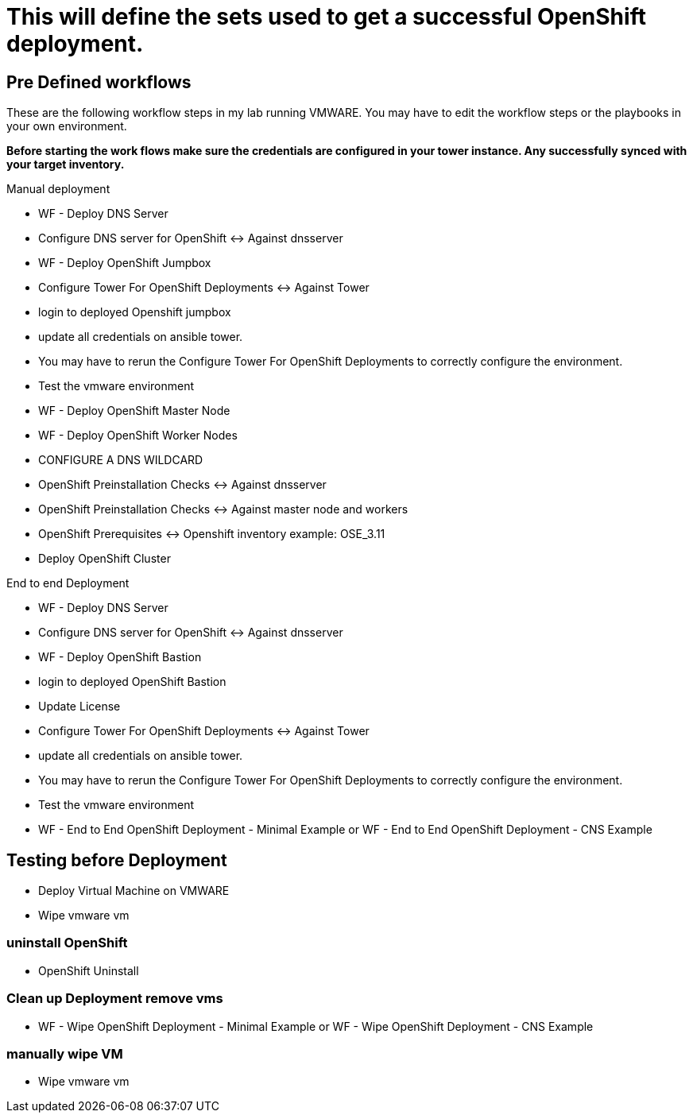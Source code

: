 = This will define the sets used to get a successful OpenShift deployment.

== Pre Defined workflows
These are the following workflow steps in my lab running VMWARE. You may have to edit the workflow steps or the playbooks in your own environment.

*Before starting the work flows make sure the credentials are configured in your tower instance. Any successfully synced with your target inventory.* 

.Manual deployment 
* WF - Deploy DNS Server  
* Configure DNS server for OpenShift <-> Against dnsserver  
* WF - Deploy OpenShift Jumpbox  
* Configure Tower For OpenShift Deployments <-> Against Tower  
* login to deployed Openshift jumpbox  
* update all credentials on ansible tower.  
* You may have to rerun the Configure Tower For OpenShift Deployments to correctly configure the environment.  
* Test the vmware environment  
* WF - Deploy OpenShift Master Node  
* WF - Deploy OpenShift Worker Nodes  
* CONFIGURE A DNS WILDCARD  
* OpenShift Preinstallation Checks <-> Against dnsserver  
* OpenShift Preinstallation Checks <-> Against master node and workers  
* OpenShift Prerequisites <-> Openshift inventory example: OSE_3.11  
* Deploy OpenShift Cluster  

.End to end Deployment
* WF - Deploy DNS Server  
* Configure DNS server for OpenShift <-> Against dnsserver  
* WF - Deploy OpenShift Bastion
* login to deployed OpenShift Bastion
* Update License
* Configure Tower For OpenShift Deployments <-> Against Tower
* update all credentials on ansible tower.
* You may have to rerun the Configure Tower For OpenShift Deployments to correctly configure the environment.
* Test the vmware environment
* WF - End to End OpenShift Deployment - Minimal Example or WF - End to End OpenShift Deployment - CNS Example

== Testing before Deployment
* Deploy  Virtual Machine on VMWARE
* Wipe vmware vm

=== uninstall OpenShift
* OpenShift Uninstall

=== Clean up Deployment remove vms
* WF - Wipe OpenShift Deployment - Minimal Example or WF - Wipe OpenShift Deployment - CNS Example

=== manually wipe VM
* Wipe vmware vm
